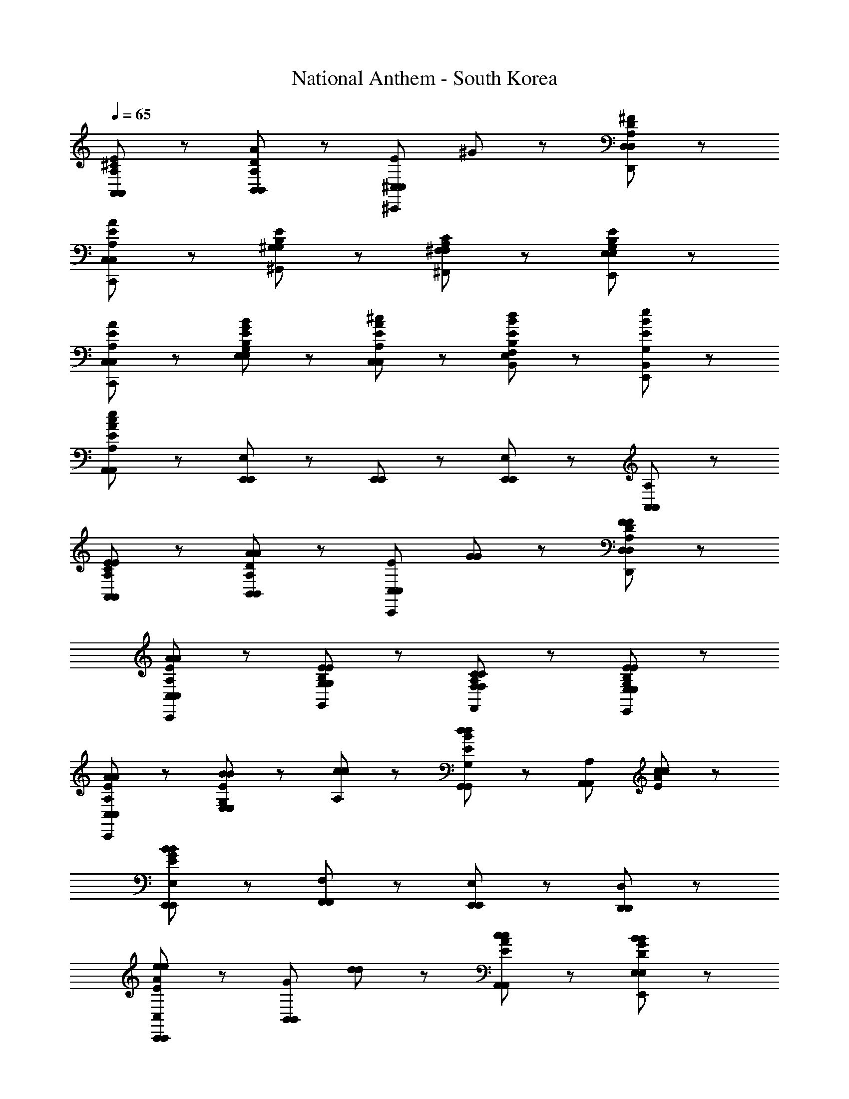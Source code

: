 X: 1
T: National Anthem - South Korea
Z: ABC Generated by Starbound Composer
L: 1/8
Q: 1/4=65
K: C
[A,89/48^C89/48E89/48A,,89/48A,,89/48] z7/48 [D89/48B,,89/48B,,89/48A137/48A,185/48] z7/48 [E89/48^C,89/48^C,,89/48C,89/48z] ^G41/48 z7/48 [A,89/48D89/48^F89/48D,89/48D,,89/48D,89/48] z7/48 
[A,17/48A89/48E89/48C,,89/48C,89/48C,89/48] z79/48 [E89/48B,89/48^G,89/48^G,,89/48G,89/48] z7/48 [C89/48A,89/48^F,,89/48^F,89/48F,89/48] z7/48 [G,89/48E89/48B,89/48E,89/48E,,89/48E,89/48] z7/48 
[A89/48E89/48A,89/48C,89/48C,,89/48C,89/48] z7/48 [E41/48G41/48B41/48E,41/48G,41/48B,41/48E,41/48] z7/48 [A41/48E41/48^c41/48C,41/48A,41/48C,41/48] z7/48 [B89/48E89/48d89/48E,89/48B,89/48F,89/48B,,89/48] z7/48 [E89/48e89/48B89/48B,,89/48G,89/48E,,89/48] z7/48 
[A,,89/48A,,185/48A,185/48c281/48A281/48E281/48e281/48] z7/48 [E,65/48E,,65/48E,,65/48] z7/48 [E,,17/48E,,17/48] z7/48 [E,89/48E,,89/48E,,89/48] z7/48 [A,,89/48A,89/48A,,89/48] z7/48 
[E89/48A,89/48C89/48E89/48A,,89/48A,,89/48] z7/48 [A,89/48D89/48B,,89/48B,,89/48A137/48A137/48] z7/48 [E89/48C,,89/48C,89/48C,89/48z] [G41/48G41/48] z7/48 [F89/48A,89/48F89/48D89/48D,89/48D,,89/48D,89/48] z7/48 
[A89/48A,89/48A89/48E89/48C,89/48C,,89/48C,89/48] z7/48 [E89/48B,89/48E89/48G,89/48G,,89/48G,89/48] z7/48 [C89/48C89/48A,89/48F,89/48F,,89/48F,89/48] z7/48 [E89/48G,89/48E89/48B,89/48E,89/48E,,89/48E,89/48] z7/48 
[A89/48A,89/48A89/48E89/48C,,89/48C,89/48C,89/48] z7/48 [B41/48B41/48G,41/48E,41/48E89/48E,89/48] z7/48 [c41/48c41/48A,41/48] z7/48 [G,,89/48G,89/48G,,89/48d137/48B137/48E137/48d137/48] z7/48 [A,89/48A,,89/48A,,89/48z] [c41/48c41/48A41/48E41/48] z7/48 
[E,,89/48E,89/48E,,89/48B281/48G281/48B281/48E281/48] z7/48 [F,89/48F,,89/48F,,89/48] z7/48 [E,,89/48E,89/48E,,89/48] z7/48 [D,89/48D,,89/48D,,89/48] z7/48 
[E89/48A89/48C,89/48C,,89/48C,,89/48e137/48e137/48] z7/48 [G89/48B,,89/48B,,89/48z] [d41/48d41/48] z7/48 [c89/48E89/48c89/48A89/48A,,89/48A,,89/48] z7/48 [B89/48D89/48G89/48B89/48E,89/48E,,89/48E,89/48] z7/48 
[A89/48F89/48C89/48A89/48F,,89/48F,89/48F,89/48] z7/48 [G41/48E41/48G41/48C,41/48C,41/48] z7/48 [F41/48F41/48D41/48D,41/48D,41/48] z7/48 [E89/48E89/48C89/48E,89/48E,89/48] z7/48 [F,41/48F,41/48C89/48C89/48A,89/48] z7/48 [E,41/48E,41/48] z7/48 
[E89/48G,89/48E89/48B,89/48D,89/48D,89/48] z7/48 [A89/48A89/48E89/48A,89/48C,89/48C,89/48] z7/48 [B41/48D41/48F41/48B41/48B,,89/48B,,89/48] z7/48 [B41/48F41/48B41/48] z7/48 [c89/48G89/48c89/48D89/48E,89/48E,89/48] z7/48 
[A,,89/48A,89/48A,,89/48A281/48A281/48C281/48E281/48] z7/48 [E,,65/48E,65/48E,65/48] z7/48 [E,,17/48E,17/48E,17/48] z7/48 [E,89/48E,,89/48E,89/48] z7/48 [A,89/48A,,89/48A,89/48] z7/48 
[B,89/48E89/48E,89/48E,,89/48E,89/48G137/48G137/48] z7/48 [^D89/48F,,89/48F,89/48F,,89/48z] [A41/48A41/48] z7/48 [B89/48E89/48B,89/48B89/48G,89/48G,,89/48G,,89/48] z7/48 [G89/48B,89/48E89/48G89/48E,,89/48E,89/48E,,89/48] z7/48 
[E89/48A,,89/48A,89/48A,,89/48c137/48c137/48] z7/48 [G89/48B,,89/48B,89/48B,,89/48z] [d41/48d41/48] z7/48 [e89/48e89/48A89/48C,89/48C89/48C,89/48] z7/48 [c89/48A89/48c89/48A,,89/48A,89/48A,,89/48] z7/48 
[B89/48F89/48B89/48=D89/48D,89/48D,89/48] z7/48 [A89/48E89/48A89/48C89/48C,89/48C,89/48] z7/48 [G89/48G89/48D89/48E89/48B,89/48B,,89/48B,,89/48] z7/48 [A89/48C89/48A89/48E89/48A,,89/48A,89/48A,,89/48] z7/48 
[G,,89/48G,89/48G,,89/48G185/48E185/48B,185/48B281/48B281/48] z7/48 [F,,89/48F,89/48F,,89/48] z7/48 [E,,89/48E,89/48E,,89/48] z7/48 [D,,89/48D,89/48D,89/48] z7/48 
[E89/48A89/48C,89/48C,,89/48C,89/48e137/48e137/48] z7/48 [G89/48B,,89/48B,,89/48z] [d41/48d41/48] z7/48 [c89/48A89/48E89/48c89/48A,,89/48A,,89/48] z7/48 [B89/48G89/48B89/48D89/48E,89/48E,,89/48E,89/48] z7/48 
[A89/48F89/48A89/48C89/48F,89/48F,,89/48F,,89/48] z7/48 [G41/48G41/48E41/48C,41/48A,89/48C,89/48] z7/48 [F41/48F41/48D41/48D,41/48] z7/48 [E89/48E89/48C89/48A,89/48E,89/48E,89/48] z7/48 [F,41/48C89/48C89/48A,89/48A,89/48F,89/48] z7/48 E,41/48 z7/48 
[E89/48G,89/48E89/48B,89/48D,89/48D,89/48] z7/48 [A89/48A89/48E89/48A,89/48C,89/48C,89/48] z7/48 [B41/48D41/48F41/48B41/48B,,89/48B,,89/48] z7/48 [B41/48F41/48B41/48] z7/48 [c89/48c89/48G89/48D89/48E,,89/48E,89/48E,89/48] z7/48 
[A281/48C281/48E281/48A281/48A,281/48A,,281/48A,,281/48] 

